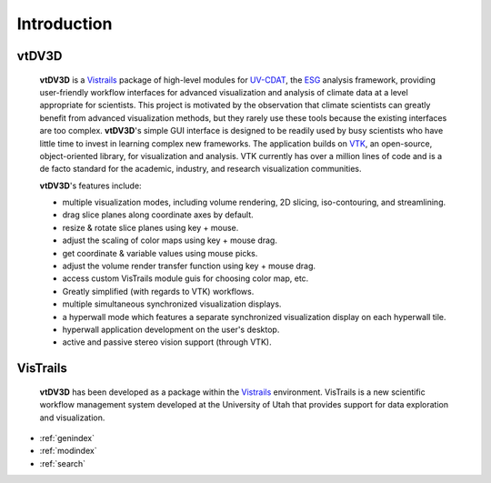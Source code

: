 Introduction
============

.. module:: introduction
	:synopsis: Introduction to vtDV3D.
.. moduleauthor:: Thomas Maxwell <thomas.maxwell@nasa.gov>

.. image:: images/vtDV3D-2.png
	:width: 700

vtDV3D
+++++++

	**vtDV3D** is a `Vistrails <http://www.vistrails.org/index.php/Main_Page>`_ package of high-level modules for `UV-CDAT <http://uv-cdat.llnl.gov/>`_, the `ESG <http://esg-pcmdi.llnl.gov/>`_ analysis framework, providing user-friendly workflow interfaces for advanced 
	visualization and analysis of climate data at a level appropriate for scientists.   This project is motivated by the observation that climate 
	scientists can greatly benefit from advanced visualization methods, but they rarely use these tools because the existing interfaces are too complex.   
	**vtDV3D**'s simple GUI interface is designed to be readily used by busy scientists who have little time to invest in learning complex new frameworks. 
	The application builds on `VTK <http://www.vtk.org/>`_, an open-source, object-oriented library, for visualization and analysis.  VTK currently has over a million lines of 
	code and is a de facto standard for the academic, industry, and research visualization communities.   	

  	**vtDV3D**'s features include:
  	
	* multiple visualization modes, including volume rendering, 2D slicing, iso-contouring, and streamlining.
	* drag slice planes along coordinate axes by default. 
	* resize & rotate slice planes using key + mouse. 
	* adjust the scaling of color maps using key + mouse drag. 
	* get coordinate & variable values using mouse picks. 
	* adjust the volume render transfer function using key + mouse drag. 
	* access custom VisTrails module guis for choosing color map, etc. 
	* Greatly simplified (with regards to VTK) workflows. 
	* multiple simultaneous synchronized visualization displays. 
	* a hyperwall mode which features a separate synchronized visualization display on each hyperwall tile.
	* hyperwall application development on the user's desktop.
	* active and passive stereo vision support (through VTK).

VisTrails
+++++++++++ 

	**vtDV3D** has been developed as a package within the `Vistrails <http://www.vistrails.org/index.php/Main_Page>`_ environment. VisTrails is a new scientific workflow management system developed at the University of Utah that provides support for data exploration and visualization. 
	
* :ref:`genindex`
* :ref:`modindex`
* :ref:`search`
